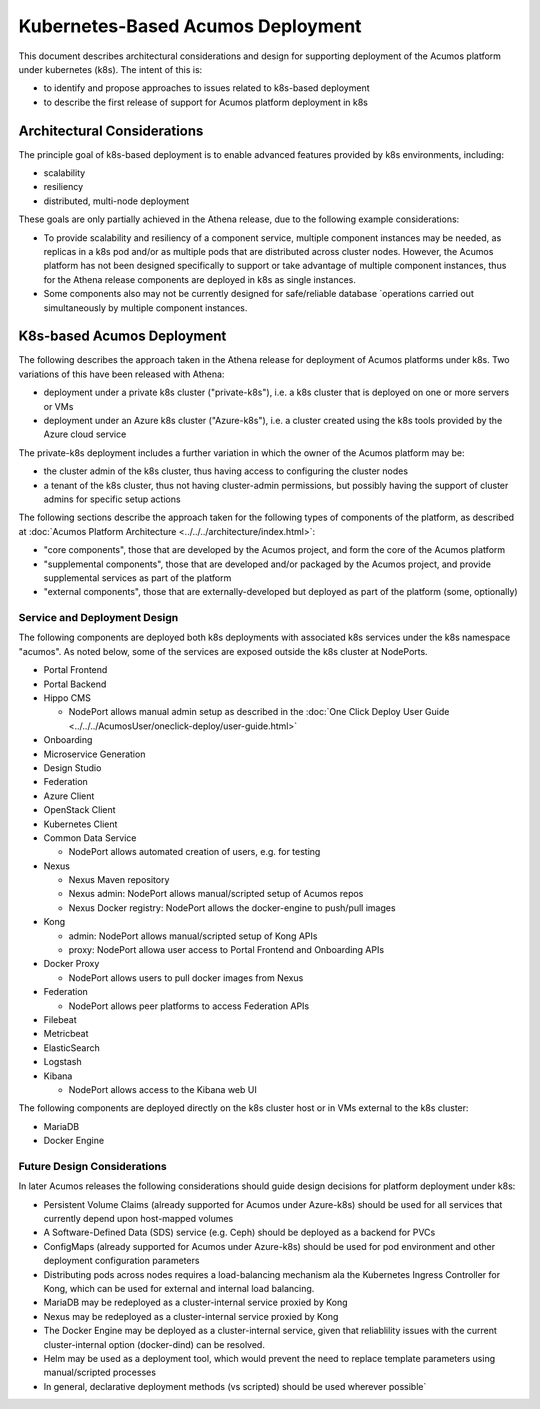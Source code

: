 .. ===============LICENSE_START=======================================================
.. Acumos CC-BY-4.0
.. ===================================================================================
.. Copyright (C) 2017-2018 AT&T Intellectual Property. All rights reserved.
.. ===================================================================================
.. This Acumos documentation file is distributed by AT&T
.. under the Creative Commons Attribution 4.0 International License (the "License");
.. you may not use this file except in compliance with the License.
.. You may obtain a copy of the License at
..
.. http://creativecommons.org/licenses/by/4.0
..
.. This file is distributed on an "AS IS" BASIS,
.. See the License for the specific language governing permissions and
.. limitations under the License.
.. ===============LICENSE_END=========================================================

==================================
Kubernetes-Based Acumos Deployment
==================================

This document describes architectural considerations and design for supporting
deployment of the Acumos platform under kubernetes (k8s). The intent of this is:

* to identify and propose approaches to issues related to k8s-based deployment
* to describe the first release of support for Acumos platform deployment in k8s

Architectural Considerations
----------------------------

The principle goal of k8s-based deployment is to enable advanced features
provided by k8s environments, including:

* scalability
* resiliency
* distributed, multi-node deployment

These goals are only partially achieved in the Athena release, due to the
following example considerations:

* To provide scalability and resiliency of a component service, multiple
  component instances may be needed, as replicas in a k8s pod and/or as multiple
  pods that are distributed across cluster nodes. However, the Acumos platform
  has not been designed specifically to support or take advantage of multiple
  component instances, thus for the Athena release components are deployed
  in k8s as single instances.
* Some components also may not be currently designed for safe/reliable database
  `operations carried out simultaneously by multiple component instances.

K8s-based Acumos Deployment
---------------------------

The following describes the approach taken in the Athena release for deployment
of Acumos platforms under k8s. Two variations of this have been released with
Athena:

* deployment under a private k8s cluster ("private-k8s"), i.e. a k8s cluster that
  is deployed on one or more servers or VMs
* deployment under an Azure k8s cluster ("Azure-k8s"), i.e. a cluster created
  using the k8s tools provided by the Azure cloud service

The private-k8s deployment includes a further variation in which the owner of
the Acumos platform may be:

* the cluster admin of the k8s cluster, thus having access to configuring the
  cluster nodes
* a tenant of the k8s cluster, thus not having cluster-admin permissions,
  but possibly having the support of cluster admins for specific setup actions

The following sections describe the approach taken for the following types of
components of the platform, as described at
:doc:`Acumos Platform Architecture <../../../architecture/index.html>`:

* "core components", those that are developed by the Acumos project, and form
  the core of the Acumos platform
* "supplemental components", those that are developed and/or packaged by the
  Acumos project, and provide supplemental services as part of the platform
* "external components", those that are externally-developed but deployed as
  part of the platform (some, optionally)

Service and Deployment Design
.............................

The following components are deployed both k8s deployments with associated k8s
services under the k8s namespace "acumos". As noted below, some of the services
are exposed outside the k8s cluster at NodePorts.

* Portal Frontend
* Portal Backend
* Hippo CMS

  * NodePort allows manual admin setup as described in the
    :doc:`One Click Deploy User Guide <../../../AcumosUser/oneclick-deploy/user-guide.html>`

* Onboarding
* Microservice Generation
* Design Studio
* Federation
* Azure Client
* OpenStack Client
* Kubernetes Client
* Common Data Service

  * NodePort allows automated creation of users, e.g. for testing

* Nexus

  * Nexus Maven repository
  * Nexus admin: NodePort allows manual/scripted setup of Acumos repos
  * Nexus Docker registry: NodePort allows the docker-engine to push/pull images

* Kong

  * admin: NodePort allows manual/scripted setup of Kong APIs
  * proxy: NodePort allowa user access to Portal Frontend and Onboarding APIs

* Docker Proxy

  * NodePort allows users to pull docker images from Nexus

* Federation

  * NodePort allows peer platforms to access Federation APIs

* Filebeat
* Metricbeat
* ElasticSearch
* Logstash
* Kibana

  * NodePort allows access to the Kibana web UI

The following components are deployed directly on the k8s cluster host or in
VMs external to the k8s cluster:

* MariaDB
* Docker Engine

Future Design Considerations
............................

In later Acumos releases the following considerations should guide design
decisions for platform deployment under k8s:

* Persistent Volume Claims (already supported for Acumos under Azure-k8s) should
  be used for all services that currently depend upon host-mapped volumes
* A Software-Defined Data (SDS) service (e.g. Ceph) should be deployed as a
  backend for PVCs
* ConfigMaps (already supported for Acumos under Azure-k8s) should be used for
  pod environment and other deployment configuration parameters
* Distributing pods across nodes requires a load-balancing mechanism ala the
  Kubernetes Ingress Controller for Kong, which can be used for external and
  internal load balancing.
* MariaDB may be redeployed as a cluster-internal service proxied by Kong
* Nexus may be redeployed as a cluster-internal service proxied by Kong
* The Docker Engine may be deployed as a cluster-internal service, given that
  reliablility issues with the current cluster-internal option (docker-dind)
  can be resolved.
* Helm may be used as a deployment tool, which would prevent the need to replace
  template parameters using manual/scripted processes
* In general, declarative deployment methods (vs scripted) should be used
  wherever possible`